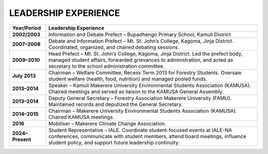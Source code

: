 LEADERSHIP EXPERIENCE
====================================

=====================  ========================================================================================================================================================================================================================================================================
**Year/Period**        **Leadership Experience**
=====================  ========================================================================================================================================================================================================================================================================
**2002/2003**          Information and Debate Prefect – Bupadhengo Primary School, Kamuli District
**2007–2008**          Debate and Information Prefect – Mt. St. John’s College, Kagoma, Jinja District. Coordinated, organized, and chaired debating sessions.
**2009–2010**          Head Prefect – Mt. St. John’s College, Kagoma, Jinja District. Led the prefect body, managed student affairs, forwarded grievances to administration, and acted as secretary to the school administration committee.
**July 2013**          Chairman – Welfare Committee, Recess Term 2013 for Forestry Students. Oversaw student welfare (health, food, nutrition) and managed pooled funds.
**2013–2014**          Speaker – Kamuli Makerere University Environmental Students Association (KAMUSA). Chaired meetings and served as liaison to the KAMUSA General Assembly.
**2013–2014**          Deputy General Secretary – Forestry Association Makerere University (FAMU). Maintained records and deputized the General Secretary.
**2014–2015**          Chairman – Makerere University Environmental Students Association (KAMUSA). Chaired KAMUSA meetings.
**2016**               Mobiliser – Makerere Climate Change Association.
**2024–Present**       Student Representative – IALE. Coordinate student-focused events at IALE-NA conferences, communicate with student members, attend board meetings, influence student policy, and support future leadership continuity.
=====================  ========================================================================================================================================================================================================================================================================
